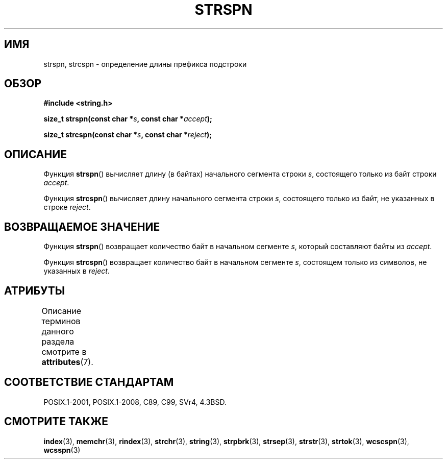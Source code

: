 .\" -*- mode: troff; coding: UTF-8 -*-
.\" Copyright 1993 David Metcalfe (david@prism.demon.co.uk)
.\"
.\" %%%LICENSE_START(VERBATIM)
.\" Permission is granted to make and distribute verbatim copies of this
.\" manual provided the copyright notice and this permission notice are
.\" preserved on all copies.
.\"
.\" Permission is granted to copy and distribute modified versions of this
.\" manual under the conditions for verbatim copying, provided that the
.\" entire resulting derived work is distributed under the terms of a
.\" permission notice identical to this one.
.\"
.\" Since the Linux kernel and libraries are constantly changing, this
.\" manual page may be incorrect or out-of-date.  The author(s) assume no
.\" responsibility for errors or omissions, or for damages resulting from
.\" the use of the information contained herein.  The author(s) may not
.\" have taken the same level of care in the production of this manual,
.\" which is licensed free of charge, as they might when working
.\" professionally.
.\"
.\" Formatted or processed versions of this manual, if unaccompanied by
.\" the source, must acknowledge the copyright and authors of this work.
.\" %%%LICENSE_END
.\"
.\" References consulted:
.\"     Linux libc source code
.\"     Lewine's _POSIX Programmer's Guide_ (O'Reilly & Associates, 1991)
.\"     386BSD man pages
.\" Modified Sat Jul 24 17:57:50 1993 by Rik Faith (faith@cs.unc.edu)
.\"*******************************************************************
.\"
.\" This file was generated with po4a. Translate the source file.
.\"
.\"*******************************************************************
.TH STRSPN 3 2015\-08\-08 "" "Руководство программиста Linux"
.SH ИМЯ
strspn, strcspn \- определение длины префикса подстроки
.SH ОБЗОР
.nf
\fB#include <string.h>\fP
.PP
\fBsize_t strspn(const char *\fP\fIs\fP\fB, const char *\fP\fIaccept\fP\fB);\fP
.PP
\fBsize_t strcspn(const char *\fP\fIs\fP\fB, const char *\fP\fIreject\fP\fB);\fP
.fi
.SH ОПИСАНИЕ
Функция \fBstrspn\fP() вычисляет длину (в байтах) начального сегмента строки
\fIs\fP, состоящего только из байт строки \fIaccept\fP.
.PP
Функция \fBstrcspn\fP() вычисляет длину начального сегмента строки \fIs\fP,
состоящего только из байт, не указанных в строке \fIreject\fP.
.SH "ВОЗВРАЩАЕМОЕ ЗНАЧЕНИЕ"
Функция \fBstrspn\fP() возвращает количество байт в начальном сегменте \fIs\fP,
который составляют байты из \fIaccept\fP.
.PP
Функция \fBstrcspn\fP() возвращает количество байт в начальном сегменте \fIs\fP,
состоящем только из символов, не указанных в \fIreject\fP.
.SH АТРИБУТЫ
Описание терминов данного раздела смотрите в \fBattributes\fP(7).
.TS
allbox;
lbw19 lb lb
l l l.
Интерфейс	Атрибут	Значение
T{
\fBstrspn\fP(),
\fBstrcspn\fP()
T}	Безвредность в нитях	MT\-Safe
.TE
.SH "СООТВЕТСТВИЕ СТАНДАРТАМ"
POSIX.1\-2001, POSIX.1\-2008, C89, C99, SVr4, 4.3BSD.
.SH "СМОТРИТЕ ТАКЖЕ"
\fBindex\fP(3), \fBmemchr\fP(3), \fBrindex\fP(3), \fBstrchr\fP(3), \fBstring\fP(3),
\fBstrpbrk\fP(3), \fBstrsep\fP(3), \fBstrstr\fP(3), \fBstrtok\fP(3), \fBwcscspn\fP(3),
\fBwcsspn\fP(3)

